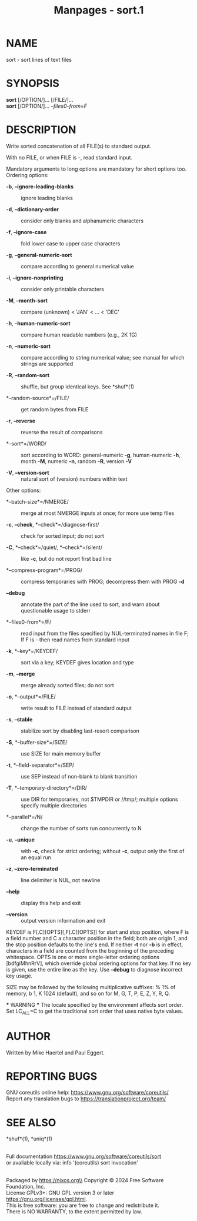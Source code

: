 #+TITLE: Manpages - sort.1
* NAME
sort - sort lines of text files

* SYNOPSIS
*sort* [/OPTION/]... [/FILE/]...\\
*sort* [/OPTION/]... /--files0-from=F/

* DESCRIPTION
Write sorted concatenation of all FILE(s) to standard output.

With no FILE, or when FILE is -, read standard input.

Mandatory arguments to long options are mandatory for short options too.
Ordering options:

- *-b*, *--ignore-leading-blanks* :: ignore leading blanks

- *-d*, *--dictionary-order* :: consider only blanks and alphanumeric
  characters

- *-f*, *--ignore-case* :: fold lower case to upper case characters

- *-g*, *--general-numeric-sort* :: compare according to general
  numerical value

- *-i*, *--ignore-nonprinting* :: consider only printable characters

- *-M*, *--month-sort* :: compare (unknown) < 'JAN' < ... < 'DEC'

- *-h*, *--human-numeric-sort* :: compare human readable numbers (e.g.,
  2K 1G)

- *-n*, *--numeric-sort* :: compare according to string numerical value;
  see manual for which strings are supported

- *-R*, *--random-sort* :: shuffle, but group identical keys. See
  *shuf*(1)

- *--random-source*=/FILE/ :: get random bytes from FILE

- *-r*, *--reverse* :: reverse the result of comparisons

- *--sort*=/WORD/ :: sort according to WORD: general-numeric *-g*,
  human-numeric *-h*, month *-M*, numeric *-n*, random *-R*, version
  *-V*

- *-V*, *--version-sort* :: natural sort of (version) numbers within
  text

Other options:

- *--batch-size*=/NMERGE/ :: merge at most NMERGE inputs at once; for
  more use temp files

- *-c*, *--check*, *--check*=/diagnose-first/ :: check for sorted input;
  do not sort

- *-C*, *--check*=/quiet/, *--check*=/silent/ :: like *-c*, but do not
  report first bad line

- *--compress-program*=/PROG/ :: compress temporaries with PROG;
  decompress them with PROG *-d*

- *--debug* :: annotate the part of the line used to sort, and warn
  about questionable usage to stderr

- *--files0-from*=/F/ :: read input from the files specified by
  NUL-terminated names in file F; If F is - then read names from
  standard input

- *-k*, *--key*=/KEYDEF/ :: sort via a key; KEYDEF gives location and
  type

- *-m*, *--merge* :: merge already sorted files; do not sort

- *-o*, *--output*=/FILE/ :: write result to FILE instead of standard
  output

- *-s*, *--stable* :: stabilize sort by disabling last-resort comparison

- *-S*, *--buffer-size*=/SIZE/ :: use SIZE for main memory buffer

- *-t*, *--field-separator*=/SEP/ :: use SEP instead of non-blank to
  blank transition

- *-T*, *--temporary-directory*=/DIR/ :: use DIR for temporaries, not
  $TMPDIR or //tmp/; multiple options specify multiple directories

- *--parallel*=/N/ :: change the number of sorts run concurrently to N

- *-u*, *--unique* :: with *-c*, check for strict ordering; without
  *-c*, output only the first of an equal run

- *-z*, *--zero-terminated* :: line delimiter is NUL, not newline

- *--help* :: display this help and exit

- *--version* :: output version information and exit

KEYDEF is F[.C][OPTS][,F[.C][OPTS]] for start and stop position, where F
is a field number and C a character position in the field; both are
origin 1, and the stop position defaults to the line's end. If neither
*-t* nor *-b* is in effect, characters in a field are counted from the
beginning of the preceding whitespace. OPTS is one or more single-letter
ordering options [bdfgiMhnRrV], which override global ordering options
for that key. If no key is given, use the entire line as the key. Use
*--debug* to diagnose incorrect key usage.

SIZE may be followed by the following multiplicative suffixes: % 1% of
memory, b 1, K 1024 (default), and so on for M, G, T, P, E, Z, Y, R, Q.

​*** WARNING *** The locale specified by the environment affects sort
order. Set LC_ALL=C to get the traditional sort order that uses native
byte values.

* AUTHOR
Written by Mike Haertel and Paul Eggert.

* REPORTING BUGS
GNU coreutils online help: <https://www.gnu.org/software/coreutils/>\\
Report any translation bugs to <https://translationproject.org/team/>

* SEE ALSO
*shuf*(1), *uniq*(1)

\\
Full documentation <https://www.gnu.org/software/coreutils/sort>\\
or available locally via: info '(coreutils) sort invocation'

\\
Packaged by https://nixos.org\\
Copyright © 2024 Free Software Foundation, Inc.\\
License GPLv3+: GNU GPL version 3 or later
<https://gnu.org/licenses/gpl.html>.\\
This is free software: you are free to change and redistribute it.\\
There is NO WARRANTY, to the extent permitted by law.
